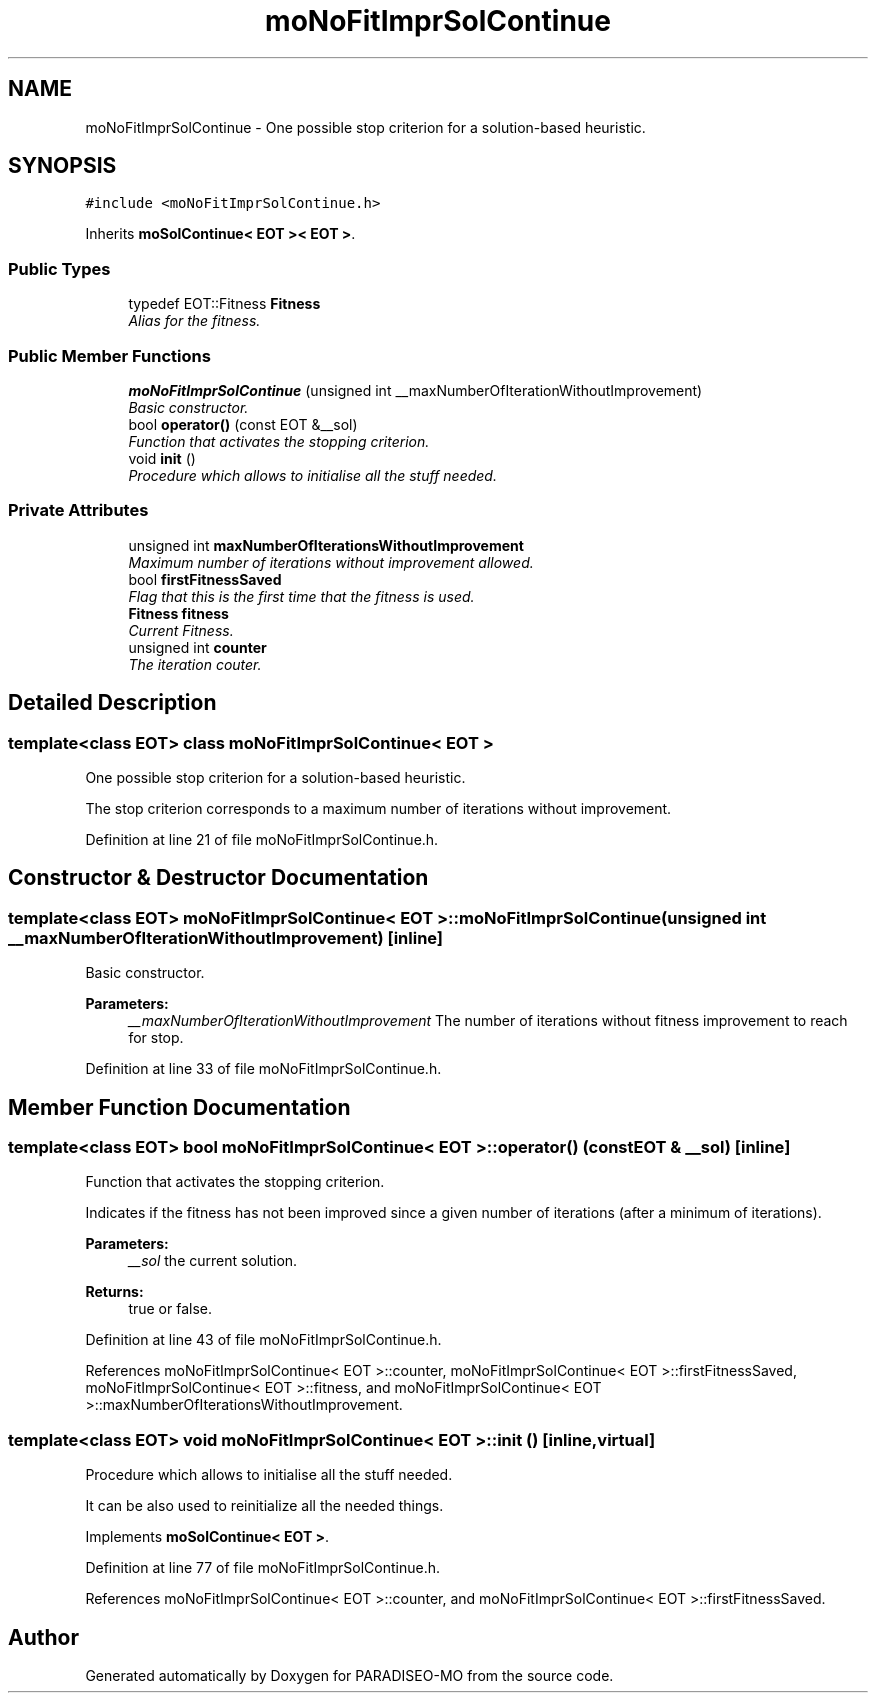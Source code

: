 .TH "moNoFitImprSolContinue" 3 "14 Sep 2007" "Version 0.1" "PARADISEO-MO" \" -*- nroff -*-
.ad l
.nh
.SH NAME
moNoFitImprSolContinue \- One possible stop criterion for a solution-based heuristic.  

.PP
.SH SYNOPSIS
.br
.PP
\fC#include <moNoFitImprSolContinue.h>\fP
.PP
Inherits \fBmoSolContinue< EOT >< EOT >\fP.
.PP
.SS "Public Types"

.in +1c
.ti -1c
.RI "typedef EOT::Fitness \fBFitness\fP"
.br
.RI "\fIAlias for the fitness. \fP"
.in -1c
.SS "Public Member Functions"

.in +1c
.ti -1c
.RI "\fBmoNoFitImprSolContinue\fP (unsigned int __maxNumberOfIterationWithoutImprovement)"
.br
.RI "\fIBasic constructor. \fP"
.ti -1c
.RI "bool \fBoperator()\fP (const EOT &__sol)"
.br
.RI "\fIFunction that activates the stopping criterion. \fP"
.ti -1c
.RI "void \fBinit\fP ()"
.br
.RI "\fIProcedure which allows to initialise all the stuff needed. \fP"
.in -1c
.SS "Private Attributes"

.in +1c
.ti -1c
.RI "unsigned int \fBmaxNumberOfIterationsWithoutImprovement\fP"
.br
.RI "\fIMaximum number of iterations without improvement allowed. \fP"
.ti -1c
.RI "bool \fBfirstFitnessSaved\fP"
.br
.RI "\fIFlag that this is the first time that the fitness is used. \fP"
.ti -1c
.RI "\fBFitness\fP \fBfitness\fP"
.br
.RI "\fICurrent Fitness. \fP"
.ti -1c
.RI "unsigned int \fBcounter\fP"
.br
.RI "\fIThe iteration couter. \fP"
.in -1c
.SH "Detailed Description"
.PP 

.SS "template<class EOT> class moNoFitImprSolContinue< EOT >"
One possible stop criterion for a solution-based heuristic. 

The stop criterion corresponds to a maximum number of iterations without improvement. 
.PP
Definition at line 21 of file moNoFitImprSolContinue.h.
.SH "Constructor & Destructor Documentation"
.PP 
.SS "template<class EOT> \fBmoNoFitImprSolContinue\fP< EOT >::\fBmoNoFitImprSolContinue\fP (unsigned int __maxNumberOfIterationWithoutImprovement)\fC [inline]\fP"
.PP
Basic constructor. 
.PP
\fBParameters:\fP
.RS 4
\fI__maxNumberOfIterationWithoutImprovement\fP The number of iterations without fitness improvement to reach for stop. 
.RE
.PP

.PP
Definition at line 33 of file moNoFitImprSolContinue.h.
.SH "Member Function Documentation"
.PP 
.SS "template<class EOT> bool \fBmoNoFitImprSolContinue\fP< EOT >::operator() (const EOT & __sol)\fC [inline]\fP"
.PP
Function that activates the stopping criterion. 
.PP
Indicates if the fitness has not been improved since a given number of iterations (after a minimum of iterations). 
.PP
\fBParameters:\fP
.RS 4
\fI__sol\fP the current solution. 
.RE
.PP
\fBReturns:\fP
.RS 4
true or false. 
.RE
.PP

.PP
Definition at line 43 of file moNoFitImprSolContinue.h.
.PP
References moNoFitImprSolContinue< EOT >::counter, moNoFitImprSolContinue< EOT >::firstFitnessSaved, moNoFitImprSolContinue< EOT >::fitness, and moNoFitImprSolContinue< EOT >::maxNumberOfIterationsWithoutImprovement.
.SS "template<class EOT> void \fBmoNoFitImprSolContinue\fP< EOT >::init ()\fC [inline, virtual]\fP"
.PP
Procedure which allows to initialise all the stuff needed. 
.PP
It can be also used to reinitialize all the needed things. 
.PP
Implements \fBmoSolContinue< EOT >\fP.
.PP
Definition at line 77 of file moNoFitImprSolContinue.h.
.PP
References moNoFitImprSolContinue< EOT >::counter, and moNoFitImprSolContinue< EOT >::firstFitnessSaved.

.SH "Author"
.PP 
Generated automatically by Doxygen for PARADISEO-MO from the source code.
